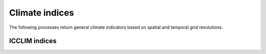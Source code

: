 ===============
Climate indices
===============

The following processes return general climate indicators based on spatial and temporal grid resolutions.

.. autoprocess:: flyingpigeon.processes.wps_ocgis_func.FreezeThawProcess

.. autoprocess:: flyingpigeon.processes.wps_ocgis_func.Duration


ICCLIM indices
--------------

..
   import flyingpigeon as fp
   for c in fp.processes.wps_ocgis_func_ICCLIM_PROCESSES:
     s = str(c)
     print('.. autoprocess:: ' + s.split('object')[0][1:-1].replace('wps_ocgis_func.', 'icclim') + '\n')

.. autoprocess:: flyingpigeon.processes.wps_ocgis_func.ICCLIM_TXXProcess

.. autoprocess:: flyingpigeon.processes.wps_ocgis_func.ICCLIM_SDProcess

.. autoprocess:: flyingpigeon.processes.wps_ocgis_func.ICCLIM_R95PProcess

.. autoprocess:: flyingpigeon.processes.wps_ocgis_func.ICCLIM_TX90PProcess

.. autoprocess:: flyingpigeon.processes.wps_ocgis_func.ICCLIM_TG90PProcess

.. autoprocess:: flyingpigeon.processes.wps_ocgis_func.ICCLIM_TXNProcess

.. autoprocess:: flyingpigeon.processes.wps_ocgis_func.ICCLIM_CDDProcess

.. autoprocess:: flyingpigeon.processes.wps_ocgis_func.ICCLIM_R99PTOTProcess

.. autoprocess:: flyingpigeon.processes.wps_ocgis_func.ICCLIM_SUProcess

.. autoprocess:: flyingpigeon.processes.wps_ocgis_func.ICCLIM_CFDProcess

.. autoprocess:: flyingpigeon.processes.wps_ocgis_func.ICCLIM_TN10PProcess

.. autoprocess:: flyingpigeon.processes.wps_ocgis_func.ICCLIM_TGProcess

.. autoprocess:: flyingpigeon.processes.wps_ocgis_func.ICCLIM_TRProcess

.. autoprocess:: flyingpigeon.processes.wps_ocgis_func.ICCLIM_RX5DAYProcess

.. autoprocess:: flyingpigeon.processes.wps_ocgis_func.ICCLIM_VDTRProcess

.. autoprocess:: flyingpigeon.processes.wps_ocgis_func.ICCLIM_SD50CMProcess

.. autoprocess:: flyingpigeon.processes.wps_ocgis_func.ICCLIM_CWDProcess

.. autoprocess:: flyingpigeon.processes.wps_ocgis_func.ICCLIM_TN90PProcess

.. autoprocess:: flyingpigeon.processes.wps_ocgis_func.ICCLIM_R20MMProcess

.. autoprocess:: flyingpigeon.processes.wps_ocgis_func.ICCLIM_CSUProcess

.. autoprocess:: flyingpigeon.processes.wps_ocgis_func.ICCLIM_RX1DAYProcess

.. autoprocess:: flyingpigeon.processes.wps_ocgis_func.ICCLIM_WSDIProcess

.. autoprocess:: flyingpigeon.processes.wps_ocgis_func.ICCLIM_RR1Process

.. autoprocess:: flyingpigeon.processes.wps_ocgis_func.ICCLIM_CSDIProcess

.. autoprocess:: flyingpigeon.processes.wps_ocgis_func.ICCLIM_R75PTOTProcess

.. autoprocess:: flyingpigeon.processes.wps_ocgis_func.ICCLIM_R95PTOTProcess

.. autoprocess:: flyingpigeon.processes.wps_ocgis_func.ICCLIM_R10MMProcess

.. autoprocess:: flyingpigeon.processes.wps_ocgis_func.ICCLIM_SDIIProcess

.. autoprocess:: flyingpigeon.processes.wps_ocgis_func.ICCLIM_DTRProcess

.. autoprocess:: flyingpigeon.processes.wps_ocgis_func.ICCLIM_TG10PProcess

.. autoprocess:: flyingpigeon.processes.wps_ocgis_func.ICCLIM_TXProcess

.. autoprocess:: flyingpigeon.processes.wps_ocgis_func.ICCLIM_PRCPTOTProcess

.. autoprocess:: flyingpigeon.processes.wps_ocgis_func.ICCLIM_TNProcess

.. autoprocess:: flyingpigeon.processes.wps_ocgis_func.ICCLIM_R75PProcess

.. autoprocess:: flyingpigeon.processes.wps_ocgis_func.ICCLIM_TNXProcess

.. autoprocess:: flyingpigeon.processes.wps_ocgis_func.ICCLIM_SD5CMProcess

.. autoprocess:: flyingpigeon.processes.wps_ocgis_func.ICCLIM_FDProcess

.. autoprocess:: flyingpigeon.processes.wps_ocgis_func.ICCLIM_R99PProcess

.. autoprocess:: flyingpigeon.processes.wps_ocgis_func.ICCLIM_IDProcess

.. autoprocess:: flyingpigeon.processes.wps_ocgis_func.ICCLIM_SD1Process

.. autoprocess:: flyingpigeon.processes.wps_ocgis_func.ICCLIM_GD4Process

.. autoprocess:: flyingpigeon.processes.wps_ocgis_func.ICCLIM_TNNProcess

.. autoprocess:: flyingpigeon.processes.wps_ocgis_func.ICCLIM_HD17Process

.. autoprocess:: flyingpigeon.processes.wps_ocgis_func.ICCLIM_ETRProcess

.. autoprocess:: flyingpigeon.processes.wps_ocgis_func.ICCLIM_TX10PProcess

..
    Climate Extreme indices
    -----------------------

    Averaged Climate indices
    ------------------------

    Temporal Indices
    ----------------

..
    .. autoprocess:: flyingpigeon.processes.ProcesssSimpleIndice

    .. autoprocess:: flyingpigeon.processes.ProcessPercentileIndice

    .. autoprocess:: flyingpigeon.processes.ProcessMultivarIndice


